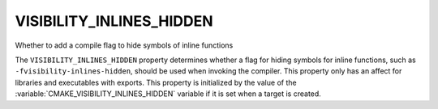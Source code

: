 VISIBILITY_INLINES_HIDDEN
-------------------------

Whether to add a compile flag to hide symbols of inline functions

The ``VISIBILITY_INLINES_HIDDEN`` property determines whether a flag for
hiding symbols for inline functions, such as ``-fvisibility-inlines-hidden``,
should be used when invoking the compiler.  This property only has an affect
for libraries and executables with exports.  This property is initialized by
the value of the :variable:`CMAKE_VISIBILITY_INLINES_HIDDEN` variable if it
is set when a target is created.
